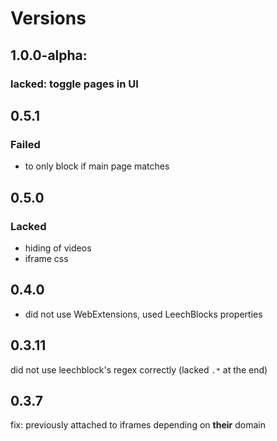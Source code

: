 * Versions
** 1.0.0-alpha:
*** lacked: toggle pages in UI
** 0.5.1
*** Failed
    - to only block if main page matches
** 0.5.0
*** Lacked
    - hiding of videos
    - iframe css
** 0.4.0
   - did not use WebExtensions, used LeechBlocks properties
** 0.3.11
   did not use leechblock's regex correctly (lacked =.*= at the end)
** 0.3.7
   fix: previously attached to iframes depending on *their* domain
